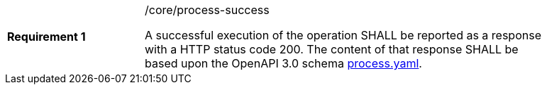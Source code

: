 [width="90%",cols="2,6a"]
|===
|*Requirement {counter:req-id}* |/core/process-success +

A successful execution of the operation SHALL be reported as a
response with a HTTP status code 200.
The content of that response SHALL be based upon the OpenAPI
3.0 schema https://raw.githubusercontent.com/opengeospatial/wps-rest-binding/master/core/openapi/schemas/process.yaml[process.yaml].
|===
